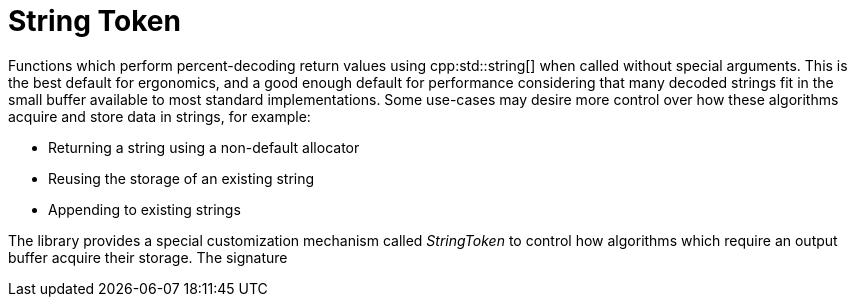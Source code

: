 //
// Copyright (c) 2023 Alan de Freitas (alandefreitas@gmail.com)
//
// Distributed under the Boost Software License, Version 1.0. (See accompanying
// file LICENSE_1_0.txt or copy at https://www.boost.org/LICENSE_1_0.txt)
//
// Official repository: https://github.com/boostorg/url
//

= String Token

Functions which perform percent-decoding return values using cpp:std::string[] when called without special arguments.
This is the best default for ergonomics, and a good enough default for performance considering that many decoded strings fit in the small buffer available to most standard implementations.
Some use-cases may desire more control over how these algorithms acquire and store data in strings, for example:

* Returning a string using a non-default allocator
* Reusing the storage of an existing string
* Appending to existing strings

The library provides a special customization mechanism called
__StringToken__ to control how algorithms which require an output buffer acquire their storage.
The signature



